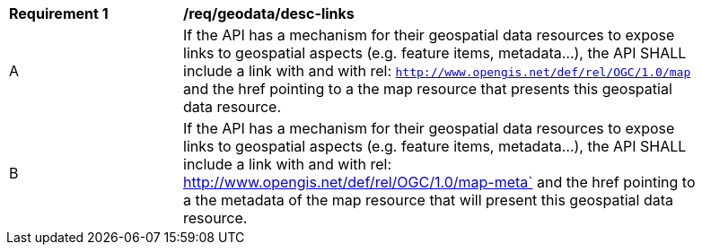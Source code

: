 [[req_geodata_desc-links]]
[width="90%",cols="2,6a"]
|===
^|*Requirement {counter:req-id}* |*/req/geodata/desc-links*
^|A |If the API has a mechanism for their geospatial data resources to expose links to geospatial aspects (e.g. feature items, metadata...), the API SHALL include a link with and with rel: `http://www.opengis.net/def/rel/OGC/1.0/map` and the href pointing to a the map resource that presents this geospatial data resource.
^|B |If the API has a mechanism for their geospatial data resources to expose links to geospatial aspects (e.g. feature items, metadata...), the API SHALL include a link with and with rel: http://www.opengis.net/def/rel/OGC/1.0/map-meta` and the href pointing to a the metadata of the map resource that will present this geospatial data resource.
|===
